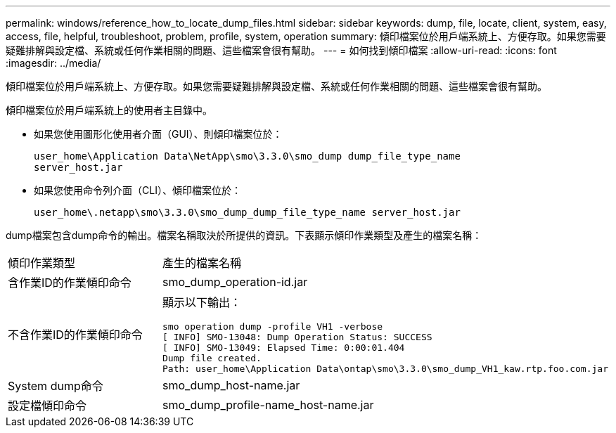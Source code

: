 ---
permalink: windows/reference_how_to_locate_dump_files.html 
sidebar: sidebar 
keywords: dump, file, locate, client, system, easy, access, file, helpful, troubleshoot, problem, profile, system, operation 
summary: 傾印檔案位於用戶端系統上、方便存取。如果您需要疑難排解與設定檔、系統或任何作業相關的問題、這些檔案會很有幫助。 
---
= 如何找到傾印檔案
:allow-uri-read: 
:icons: font
:imagesdir: ../media/


[role="lead"]
傾印檔案位於用戶端系統上、方便存取。如果您需要疑難排解與設定檔、系統或任何作業相關的問題、這些檔案會很有幫助。

傾印檔案位於用戶端系統上的使用者主目錄中。

* 如果您使用圖形化使用者介面（GUI）、則傾印檔案位於：
+
[listing]
----
user_home\Application Data\NetApp\smo\3.3.0\smo_dump dump_file_type_name
server_host.jar
----
* 如果您使用命令列介面（CLI）、傾印檔案位於：
+
[listing]
----
user_home\.netapp\smo\3.3.0\smo_dump_dump_file_type_name server_host.jar
----


dump檔案包含dump命令的輸出。檔案名稱取決於所提供的資訊。下表顯示傾印作業類型及產生的檔案名稱：

|===


| 傾印作業類型 | 產生的檔案名稱 


 a| 
含作業ID的作業傾印命令
 a| 
smo_dump_operation-id.jar



 a| 
不含作業ID的作業傾印命令
 a| 
顯示以下輸出：

[listing]
----
smo operation dump -profile VH1 -verbose
[ INFO] SMO-13048: Dump Operation Status: SUCCESS
[ INFO] SMO-13049: Elapsed Time: 0:00:01.404
Dump file created.
Path: user_home\Application Data\ontap\smo\3.3.0\smo_dump_VH1_kaw.rtp.foo.com.jar
----


 a| 
System dump命令
 a| 
smo_dump_host-name.jar



 a| 
設定檔傾印命令
 a| 
smo_dump_profile-name_host-name.jar

|===